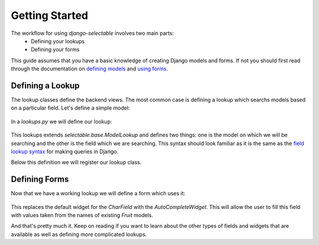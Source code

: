 Getting Started
==================

The workflow for using `django-selectable` involves two main parts:
    - Defining your lookups
    - Defining your forms

This guide assumes that you have a basic knowledge of creating Django models and
forms. If not you should first read through the documentation on
`defining models <http://docs.djangoproject.com/en/1.2/topics/db/models/>`_
and `using forms <http://docs.djangoproject.com/en/1.2/topics/forms/>`_.


Defining a Lookup
--------------------------------

The lookup classes define the backend views. The most common case is defining a
lookup which searchs models based on a particular field. Let's define a simple model:

    .. literalinclude:: ../example/core/models.py
        :lines: 1-10

In a `lookups.py` we will define our lookup:

    .. literalinclude:: ../example/core/lookups.py
        :lines: 1-10

This lookups extends `selectable.base.ModelLookup` and defines two things: one is
the model on which we will be searching and the other is the field which we are searching.
This syntax should look familiar as it is the same as the `field lookup syntax <http://docs.djangoproject.com/en/1.2/ref/models/querysets/#field-lookups>`_
for making queries in Django.

Below this definition we will register our lookup class.

    .. literalinclude:: ../example/core/lookups.py
        :lines: 12


Defining Forms
--------------------------------

Now that we have a working lookup we will define a form which uses it:

    .. literalinclude:: ../example/core/forms.py
        :lines: 1-13

This replaces the default widget for the `CharField` with the `AutoCompleteWidget`.
This will allow the user to fill this field with values taken from the names of
existing `Fruit` models.

And that's pretty much it. Keep on reading if you want to learn about the other
types of fields and widgets that are available as well as defining more complicated
lookups.
